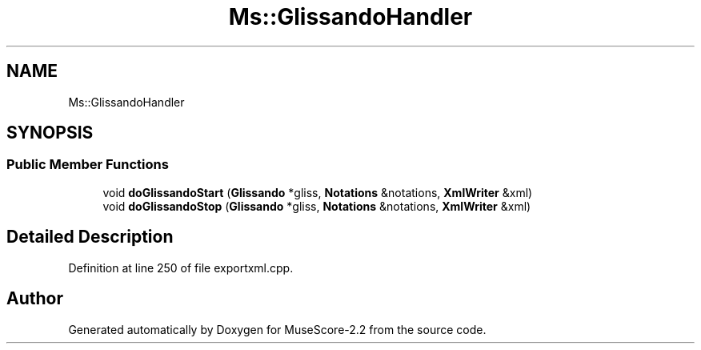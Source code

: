 .TH "Ms::GlissandoHandler" 3 "Mon Jun 5 2017" "MuseScore-2.2" \" -*- nroff -*-
.ad l
.nh
.SH NAME
Ms::GlissandoHandler
.SH SYNOPSIS
.br
.PP
.SS "Public Member Functions"

.in +1c
.ti -1c
.RI "void \fBdoGlissandoStart\fP (\fBGlissando\fP *gliss, \fBNotations\fP &notations, \fBXmlWriter\fP &xml)"
.br
.ti -1c
.RI "void \fBdoGlissandoStop\fP (\fBGlissando\fP *gliss, \fBNotations\fP &notations, \fBXmlWriter\fP &xml)"
.br
.in -1c
.SH "Detailed Description"
.PP 
Definition at line 250 of file exportxml\&.cpp\&.

.SH "Author"
.PP 
Generated automatically by Doxygen for MuseScore-2\&.2 from the source code\&.
